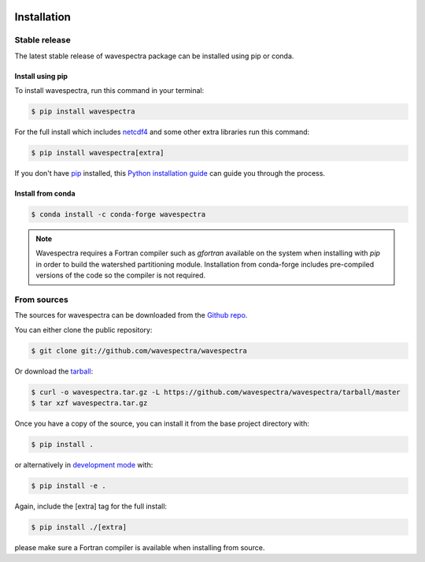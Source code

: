 .. image:: _static/wavespectra_logo.png
    :width: 150 px
    :align: right

============
Installation
============

Stable release
--------------

The latest stable release of wavespectra package
can be installed using pip or conda.

Install using pip
~~~~~~~~~~~~~~~~~~~

To install wavespectra, run this command in your terminal:

.. code-block:: console

   $ pip install wavespectra

For the full install which includes `netcdf4`_ and some other
extra libraries run this command:

.. code-block:: console

   $ pip install wavespectra[extra]

If you don't have `pip`_ installed, this `Python installation guide`_ can guide
you through the process.

Install from conda
~~~~~~~~~~~~~~~~~~~

.. code-block:: console

    $ conda install -c conda-forge wavespectra


.. note::

    Wavespectra requires a Fortran compiler such as `gfortran` available on the system
    when installing with `pip` in order to build the watershed partitioning module.
    Installation from conda-forge includes pre-compiled versions of the code so the
    compiler is not required.


From sources
------------

The sources for wavespectra can be downloaded from the `Github repo`_.

You can either clone the public repository:

.. code-block:: console

    $ git clone git://github.com/wavespectra/wavespectra

Or download the `tarball`_:

.. code-block:: console

    $ curl -o wavespectra.tar.gz -L https://github.com/wavespectra/wavespectra/tarball/master
    $ tar xzf wavespectra.tar.gz

Once you have a copy of the source, you can install it from the base project directory with:

.. code-block:: console

    $ pip install .

or alternatively in `development mode`_ with:

.. code-block:: console

   $ pip install -e .

Again, include the [extra] tag for the full install:

.. code-block:: console

   $ pip install ./[extra]

please make sure a Fortran compiler is available when installing from source.

.. _netcdf4: https://unidata.github.io/netcdf4-python/netCDF4/index.html
.. _pip: https://pip.pypa.io
.. _Python installation guide: http://docs.python-guide.org/en/latest/starting/installation/
.. _Github repo: https://github.com/wavespectra/wavespectra
.. _tarball: https://github.com/wavespectra/wavespectra/tarball/master
.. _development mode: https://pip.pypa.io/en/latest/reference/pip_install/#editable-installs
